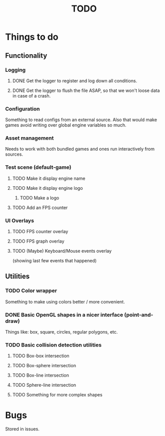 #+title: TODO
#+startup: hidestars
#+todo: TODO DOING | DONE CANCELLED
#+todo: BUG FIXING | FIXED CANT_REPRODUCE

* Things to do
** Functionality
*** Logging
**** DONE Get the logger to register and log down all conditions.
**** DONE Get the logger to flush the file ASAP, so that we won't loose data in case of a crash.

*** Configuration
    Something to read configs from an external source.
    Also that would make games avoid writing over global engine variables so much.

*** Asset management
    Needs to work with both bundled games and ones run interactively from sources.

*** Test scene (default-game)

**** TODO Make it display engine name

**** TODO Make it display engine logo

***** TODO Make a logo

**** TODO Add an FPS counter

*** UI Overlays
**** TODO FPS counter overlay

**** TODO FPS graph overlay

**** TODO (Maybe) Keyboard/Mouse events overlay
     (showing last few events that happened)

** Utilities
*** TODO Color wrapper
    Something to make using colors better / more convenient.

*** DONE Basic OpenGL shapes in a nicer interface (point-and-draw)
    Things like: box, square, circles, regular polygons, etc.

*** TODO Basic collision detection utilities

**** TODO Box-box intersection
**** TODO Box-sphere intersection
**** TODO Box-line intersection
**** TODO Sphere-line intersection
**** TODO Something for more complex shapes

* Bugs

  Stored in issues.
